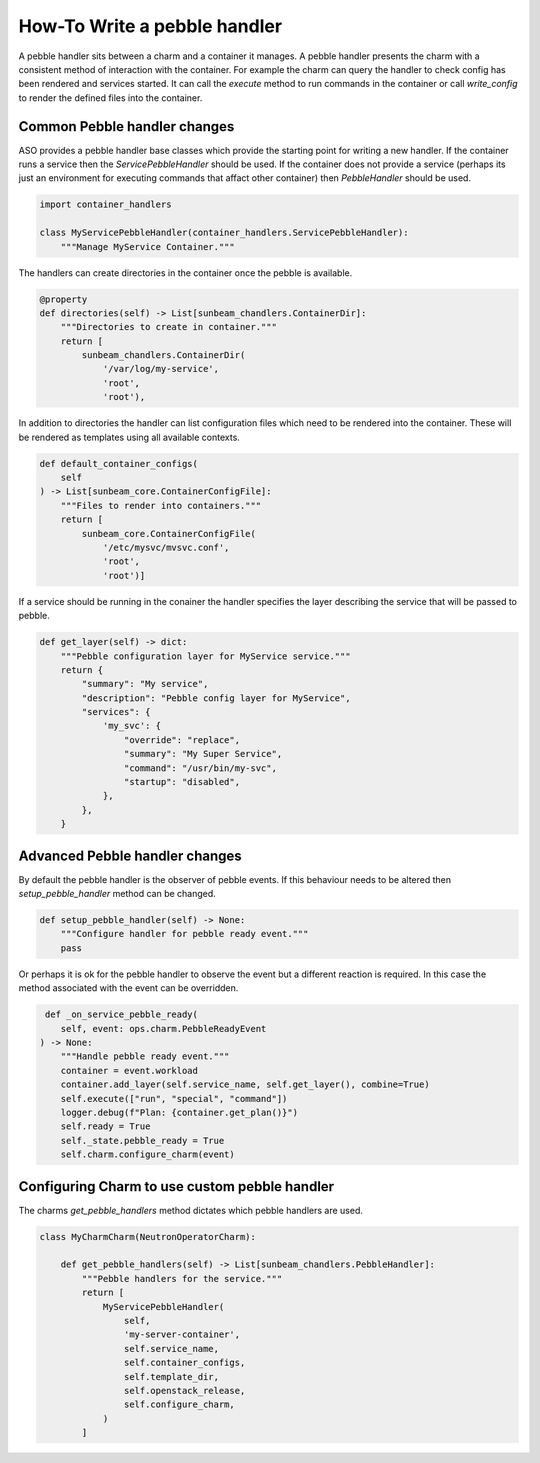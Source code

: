 =============================
How-To Write a pebble handler
=============================

A pebble handler sits between a charm and a container it manages. A pebble
handler presents the charm with a consistent method of interaction with
the container. For example the charm can query the handler to check config
has been rendered and services started. It can call the `execute` method
to run commands in the container or call `write_config` to render the
defined files into the container.

Common Pebble handler changes
~~~~~~~~~~~~~~~~~~~~~~~~~~~~~

ASO provides a pebble handler base classes which provide the starting point
for writing a new handler. If the container runs a service then the
`ServicePebbleHandler` should be used. If the container does not provide a
service (perhaps its just an environment for executing commands that affact
other container) then `PebbleHandler` should be used.

.. code:: python

    import container_handlers

    class MyServicePebbleHandler(container_handlers.ServicePebbleHandler):
        """Manage MyService Container."""

The handlers can create directories in the container once the pebble is
available.

.. code:: python

        @property
        def directories(self) -> List[sunbeam_chandlers.ContainerDir]:
            """Directories to create in container."""
            return [
                sunbeam_chandlers.ContainerDir(
                    '/var/log/my-service',
                    'root',
                    'root'),

In addition to directories the handler can list configuration files which need
to be rendered into the container. These will be rendered as templates using
all available contexts.

.. code:: python

    def default_container_configs(
        self
    ) -> List[sunbeam_core.ContainerConfigFile]:
        """Files to render into containers."""
        return [
            sunbeam_core.ContainerConfigFile(
                '/etc/mysvc/mvsvc.conf',
                'root',
                'root')]

If a service should be running in the conainer the handler specifies the
layer describing the service that will be passed to pebble.

.. code:: python

    def get_layer(self) -> dict:
        """Pebble configuration layer for MyService service."""
        return {
            "summary": "My service",
            "description": "Pebble config layer for MyService",
            "services": {
                'my_svc': {
                    "override": "replace",
                    "summary": "My Super Service",
                    "command": "/usr/bin/my-svc",
                    "startup": "disabled",
                },
            },
        }


Advanced Pebble handler changes
~~~~~~~~~~~~~~~~~~~~~~~~~~~~~~~

By default the pebble handler is the observer of pebble events. If this
behaviour needs to be altered then `setup_pebble_handler` method can be
changed.

.. code:: python

    def setup_pebble_handler(self) -> None:
        """Configure handler for pebble ready event."""
        pass

Or perhaps it is ok for the pebble handler to observe the event but a
different reaction is required. In this case the method associated
with the event can be overridden.

.. code:: python

     def _on_service_pebble_ready(
        self, event: ops.charm.PebbleReadyEvent
    ) -> None:
        """Handle pebble ready event."""
        container = event.workload
        container.add_layer(self.service_name, self.get_layer(), combine=True)
        self.execute(["run", "special", "command"])
        logger.debug(f"Plan: {container.get_plan()}")
        self.ready = True
        self._state.pebble_ready = True
        self.charm.configure_charm(event)

Configuring Charm to use custom pebble handler
~~~~~~~~~~~~~~~~~~~~~~~~~~~~~~~~~~~~~~~~~~~~~~

The charms `get_pebble_handlers` method dictates which pebble handlers are used.

.. code:: python

    class MyCharmCharm(NeutronOperatorCharm):

        def get_pebble_handlers(self) -> List[sunbeam_chandlers.PebbleHandler]:
            """Pebble handlers for the service."""
            return [
                MyServicePebbleHandler(
                    self,
                    'my-server-container',
                    self.service_name,
                    self.container_configs,
                    self.template_dir,
                    self.openstack_release,
                    self.configure_charm,
                )
            ]


